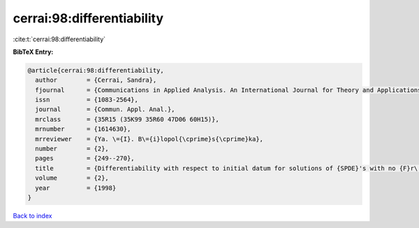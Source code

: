 cerrai:98:differentiability
===========================

:cite:t:`cerrai:98:differentiability`

**BibTeX Entry:**

.. code-block:: bibtex

   @article{cerrai:98:differentiability,
     author        = {Cerrai, Sandra},
     fjournal      = {Communications in Applied Analysis. An International Journal for Theory and Applications},
     issn          = {1083-2564},
     journal       = {Commun. Appl. Anal.},
     mrclass       = {35R15 (35K99 35R60 47D06 60H15)},
     mrnumber      = {1614630},
     mrreviewer    = {Ya. \={I}. B\={i}lopol{\cprime}s{\cprime}ka},
     number        = {2},
     pages         = {249--270},
     title         = {Differentiability with respect to initial datum for solutions of {SPDE}'s with no {F}r\'{e}chet differentiable drift term},
     volume        = {2},
     year          = {1998}
   }

`Back to index <../By-Cite-Keys.rst>`_
